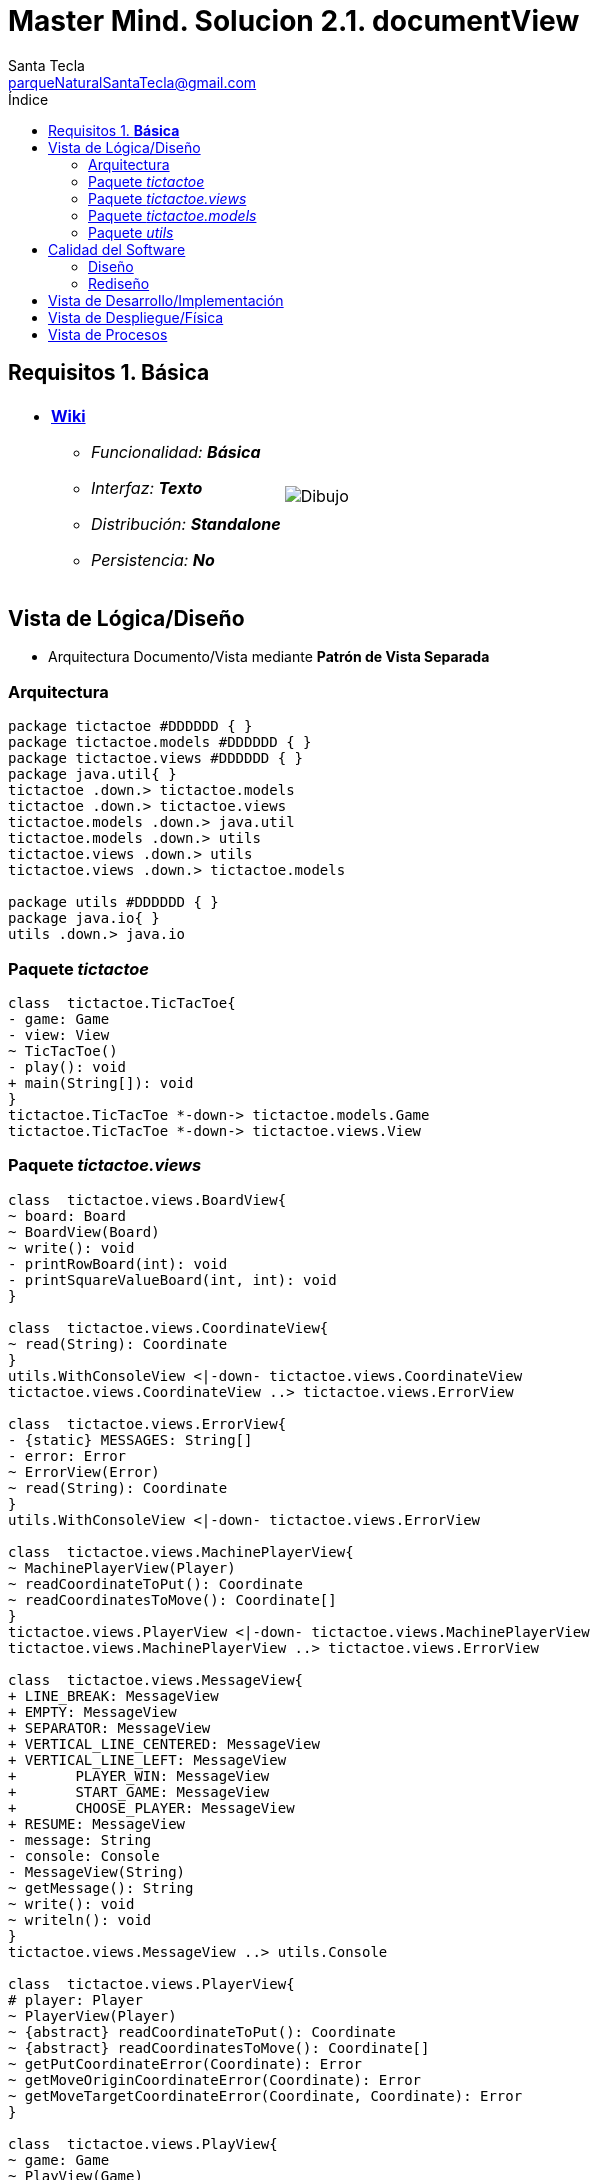 = Master Mind. Solucion 2.1. *documentView*
Santa Tecla <parqueNaturalSantaTecla@gmail.com>
:toc-title: Índice
:toc: left

:idprefix:
:idseparator: -
:imagesdir: images

== Requisitos 1. *Básica*

[cols="50,50"]
|===

a|
- link:https://en.wikipedia.org/wiki/Tic-tac-toe[*Wiki*]
* _Funcionalidad: **Básica**_
* _Interfaz: **Texto**_
* _Distribución: **Standalone**_
* _Persistencia: **No**_

a|

image::Dibujo.jpg[]

|===

== Vista de Lógica/Diseño

- Arquitectura Documento/Vista mediante *Patrón de Vista Separada*

=== Arquitectura

[plantuml,version2Arquitectura,svg]
....

package tictactoe #DDDDDD { }
package tictactoe.models #DDDDDD { }
package tictactoe.views #DDDDDD { } 
package java.util{ }
tictactoe .down.> tictactoe.models
tictactoe .down.> tictactoe.views
tictactoe.models .down.> java.util
tictactoe.models .down.> utils
tictactoe.views .down.> utils
tictactoe.views .down.> tictactoe.models

package utils #DDDDDD { } 
package java.io{ }
utils .down.> java.io

....

=== Paquete _tictactoe_

[plantuml,version2TicTacToe,svg]
....

class  tictactoe.TicTacToe{
- game: Game
- view: View
~ TicTacToe()
- play(): void
+ main(String[]): void
}
tictactoe.TicTacToe *-down-> tictactoe.models.Game
tictactoe.TicTacToe *-down-> tictactoe.views.View

....

=== Paquete _tictactoe.views_

[plantuml,tictactoeViews,svg]

....

class  tictactoe.views.BoardView{
~ board: Board
~ BoardView(Board)
~ write(): void
- printRowBoard(int): void
- printSquareValueBoard(int, int): void
}

class  tictactoe.views.CoordinateView{
~ read(String): Coordinate
}
utils.WithConsoleView <|-down- tictactoe.views.CoordinateView
tictactoe.views.CoordinateView ..> tictactoe.views.ErrorView

class  tictactoe.views.ErrorView{
- {static} MESSAGES: String[]
- error: Error
~ ErrorView(Error)
~ read(String): Coordinate
}
utils.WithConsoleView <|-down- tictactoe.views.ErrorView

class  tictactoe.views.MachinePlayerView{
~ MachinePlayerView(Player)
~ readCoordinateToPut(): Coordinate
~ readCoordinatesToMove(): Coordinate[]
}
tictactoe.views.PlayerView <|-down- tictactoe.views.MachinePlayerView
tictactoe.views.MachinePlayerView ..> tictactoe.views.ErrorView

class  tictactoe.views.MessageView{
+ LINE_BREAK: MessageView
+ EMPTY: MessageView 
+ SEPARATOR: MessageView
+ VERTICAL_LINE_CENTERED: MessageView
+ VERTICAL_LINE_LEFT: MessageView
+	PLAYER_WIN: MessageView
+	START_GAME: MessageView
+	CHOOSE_PLAYER: MessageView
+ RESUME: MessageView
- message: String
- console: Console
- MessageView(String)
~ getMessage(): String
~ write(): void
~ writeln(): void
}
tictactoe.views.MessageView ..> utils.Console

class  tictactoe.views.PlayerView{
# player: Player
~ PlayerView(Player)
~ {abstract} readCoordinateToPut(): Coordinate
~ {abstract} readCoordinatesToMove(): Coordinate[]
~ getPutCoordinateError(Coordinate): Error
~ getMoveOriginCoordinateError(Coordinate): Error
~ getMoveTargetCoordinateError(Coordinate, Coordinate): Error
}

class  tictactoe.views.PlayView{
~ game: Game
~ PlayView(Game)
~ interact(): boolean
}
tictactoe.views.PlayView ..> tictactoe.models.Game
tictactoe.views.PlayView ..> tictactoe.views.PlayerView
tictactoe.views.PlayView ..> tictactoe.views.ResultView
tictactoe.views.PlayView ..> tictactoe.views.BoardView

class tictactoe.views.ResultView{
~ writeln(int): void
}
tictactoe.views.ResultView ..> tictactoe.views.TokenView
tictactoe.views.ResultView ..> tictactoe.views.MessageView

class  tictactoe.views.ResumeView{
~ ResumeView()
~ interact(Game): boolean
}
tictactoe.views.ResumeView ..> tictactoe.models.Game
tictactoe.views.ResumeView ..> tictactoe.views.Message

class tictactoe.views.StartView{
~ game: Game
~ StartView(Game)
~ interact(): void
}
tictactoe.views.StartView ..> tictactoe.models.Game
tictactoe.views.StartView ..> utils.PlayersDialog
tictactoe.views.StartView ..> tictactoe.views.BoardView
tictactoe.views.StartView ..> tictactoe.views.MessageView

class tictactoe.views.TokenView{
~ token: Token
~ TokenView(Token)
~ write(): void
}
utils.WithConsoleView <|-down- tictactoe.views.TokenView

class  tictactoe.views.UserPlayerView{
~ {static} ENTER_COORDINATE_TO_PUT: String
~ {static} ENTER_COORDINATE_TO_REMOVE: String
~ UserPlayerView(Player)
~ readCoordinateToPut(): Coordinate
~ readCoordinatesToMove(): Coordinate[]
}
tictactoe.views.PlayerView <|-down- tictactoe.views.UserPlayerView
tictactoe.views.UserPlayerView ..> tictactoe.views.CoordinateView
tictactoe.views.UserPlayerView ..> tictactoe.views.ErrorView

class  tictactoe.views.View{
# game: Game
- startView: StartView
- playView: PlayView
- resumeView: ResumeView
+ View(Game)
+ interact(): void
}
tictactoe.views.View *-down-> tictactoe.models.Game
tictactoe.views.View *-down-> tictactoe.views.StartView
tictactoe.views.View *-down-> tictactoe.views.PlayView
tictactoe.views.View *-down-> tictactoe.views.ResumeView

....

=== Paquete _tictactoe.models_

[plantuml,tictactoeModels,svg]
....

class  tictactoe.models.Board{
+ {static} EMPTY: char
- coordinates: Coordinate[][]
+ Board()
+ getToken(Coordinate): Token
~ move(Coordinate, Coordinate): void
~ put(Coordinate, Token): void
- remove(Coordinate): void
~ isTicTacToe(Token): boolean
- numberOfCoordinates(Coordinate[]): int
~ isCompleted(): boolean
+ isEmpty(Coordinate): boolean
~ isOccupied(Coordinate, Token): boolean
- checkNumberOfCoordinates(Coordinate[]): boolean
- checkDirectionOfFirstCoordinates(Coordinate[]): boolean
- checkDirectionOfAllCoordinates(Coordinate[]): boolean
}
tictactoe.models.Board *-down-> tictactoe.models.Coordinate
tictactoe.models.Board ..> tictactoe.models.Token
tictactoe.models.Board ..> tictactoe.models.Turn
tictactoe.models.Board ..> utils.Direction

class  tictactoe.models.Coordinate{
+ {static} DIMENSION: char
+ Coordinate()
+ Coordinate(int, int)
~ inDirection(Coordinate): boolean
~ getDirection(Coordinate): Direction
- inInverseDiagonal(): boolean
+ isValid(): boolean
+ random(): void
}
utils.Coordinate <|-down- tictactoe.models.Coordinate
tictactoe.models.Coordinate ..> utils.Direction
tictactoe.models.Coordinate ..> java.util.Random

enum  tictactoe.models.Error{
NOT_EMPTY
NOT_OWNER
SAME_COORDINATES
}

class  tictactoe.models.Game{
- board: Board
- players: Player[][]
- turn: Turn
+ Game()
+ createPlayers(int): void
+ getBoard(): Board
+ isBoardComplete(): boolean
+ putTokenPlayerFromTurn(Coordinate): void
+ moveTokenPlayerFromTurn(Coordinate[]): void
+ getTokenPlayerFromTurn(int): Player
+ changeTurn(): void
+ isTicTacToe(): boolean
+ getValueFromTurn(): int
+ newGame(): void
}
tictactoe.models.Game *-down-> tictactoe.models.Board
tictactoe.models.Game *-down-> tictactoe.models.Player
tictactoe.models.Game *-down-> tictactoe.models.Turn
tictactoe.models.Game ..> tictactoe.models.Token
tictactoe.models.Game ..> tictactoe.models.PlayerType

class  tictactoe.models.Player{
- token: Token
- board: Board
- type: PlayerType
+ Player(Token, Board, PlayerType)
+ getType(): PlayerType
~ getToken(): Token
~ put(Coordinate): void
~ move(Coordinate[]): void
+ getPutCoordinateError(Coordinate): Error
+ getMoveOriginCoordinateError(Coordinate): Error
+ getMoveTargetCoordinateError(Coordinate, Coordinate): Error
}
tictactoe.models.Player *-down-> tictactoe.models.Token
tictactoe.models.Player *-down-> tictactoe.models.Board
tictactoe.models.Player *-down-> tictactoe.models.PlayerType 
tictactoe.models.Player ..> tictactoe.models.Coordinate
tictactoe.models.Player ..> tictactoe.models.Error

enum  tictactoe.models.PlayerType{
USER_PLAYER
MACHINE_PLAYER
}

enum  tictactoe.models.Token{
TOKEN_X
TOKEN_O
- character: char
~ Token(char)
+ getChar(): char
}

class  tictactoe.models.Turn{
+ {static} NUM_PLAYERS: int
- value: int
- players: Player[]
+ Turn(Player[])
~ change(): void
~ getPlayer(): Player
~ getValue(): int
- getOtherValue(): int
~ getOtherPlayer(): Player
}
tictactoe.models.Turn *-down-> tictactoe.models.Player

....

=== Paquete _utils_

[plantuml,utils2,svg]

....

class  utils.Console{
- bufferedReader: BufferedReader
+ Console()
+ write(char): void
+ write(String): void
+ readInt(String): int
+ readChar(String): char
+ readString(String): String
+ writeln(int): void
+ writeln(String): void
+ writeln(): void
+ writeError(String): void
}
utils.Console *-down-> java.io.BufferedReader

class  utils.Coordinate{
# row: int
# column: int
# Coordinate()
# Coordinate(int, int)
# getMainDirection(Coordinate): Direction
- inMainDiagonal(): boolean
- inVertical(Coordinate): boolean
- inHorizontal(Coordinate): boolean
+ getRow(): int
+ getColumn(): int
+ hashCode(): int
+ equals(Object): boolean
}
utils.Coordinate ..> utils.Direction

enum  utils.Direction{
  VERTICAL
  HORIZONTAL
  MAIN_DIAGONAL
  INVERSE_DIAGONAL
}

class  utils.PlayersDialog{
- {static} USERS_ERROR: String
+ read(int): int
}
utils.WithConsoleView <|-down- utils.PlayersDialog

class  utils.WithConsoleView{
# console: Console
# WithConsoleView()
}
utils.WithConsoleView *-down-> utils.Console

class  mastermind.utils.YesNoDialog{
- {static} AFIRMATIVE: char
- {static} NEGATIVE: char
- {static} QUESTION: String
- {static} MESSAGE: String
+ YesNoDialog()
+ read(String): boolean
- {static} isAfirmative(char): boolean
- {static} isNegative(char): boolean
}
mastermind.utils.WithConsoleView <|-down- mastermind.utils.YesNoDialog

....

== Calidad del Software

=== Diseño

- [red]#_**Método largo**: Método "play" de Mastermind,..._#

=== Rediseño

- _Nueva interfaz: Gráfica_
* [red]#_**Clases Grandes**: los Modelos asumen la responsabilidad y crecen en líneas, métodos, atributos, ... con cada nueva tecnología_#
* [red]#_**Alto acoplamiento**: los Modelos con cada nueva tecnología de interfaz (consola, gráficos, web, ...)_#
* [red]#_**Baja cohesión**: cada Modelo está gestionando sus atributos y las tecnologías de interfaz_#
* [red]#_**Open/Close**: hay que modificar los modelos que estaban funcionando previamente para escoger una tecnología de vista u otra (if's anidados)_#

- _Nuevas funcionalidades: undo/redo, demo, estadísiticas,..._
* [red]#_**Clases Grandes**: los Modelos asumen la responsabilidad y crecen en líneas, métodos, atributos, ... con las nuevas funcionalidades_#
* [red]#_**Open/Close**: hay que modificar los modelos que estaban funcionando previamente para incorporar nuevas funcionalidades_#

== Vista de Desarrollo/Implementación

[plantuml,diagramaImplementacion,svg]
....

package "  "  as tictactoe {
}
package "  "  as tictactoe.models {
}
package "  "  as tictactoe.views {
}
package "  "  as utils {
}
package "  "  as java.io {
}
package "  "  as java.util {
}

[mastermind.jar] as jar

jar *--> tictactoe
jar *--> tictactoe.models
jar *--> tictactoe.views
jar *--> utils
jar *--> java.io
jar *--> java.util
....


== Vista de Despliegue/Física

[plantuml,diagramaDespliegue,svg]
....

node node #DDDDDD [
<b>Personal Computer</b>
----
memory : xxx Mb
cpu : xxx GHz
]

[ tictactoe.jar ] as component

node *--> component
....

== Vista de Procesos

- No hay concurrencia











